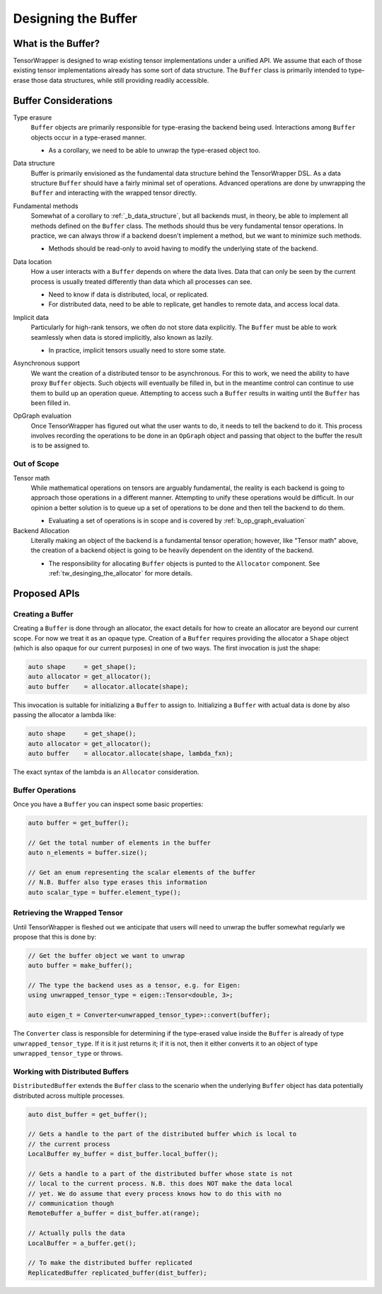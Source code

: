 .. _tw_designing_the_buffer:

####################
Designing the Buffer
####################

*******************
What is the Buffer?
*******************

TensorWrapper is designed to wrap existing tensor implementations under a
unified API. We assume that each of those existing tensor implementations
already has some sort of data structure. The ``Buffer`` class is primarily
intended to type-erase those data structures, while still providing readily
accessible.


*********************
Buffer Considerations
*********************


.. _b_type_erasure:

Type erasure
   ``Buffer`` objects are primarily responsible for type-erasing the backend
   being used. Interactions among ``Buffer`` objects occur in a type-erased
   manner.

   - As a corollary, we need to be able to unwrap the type-erased object too.

.. _b_data_structure:

Data structure
   Buffer is primarily envisioned as the fundamental data structure behind the
   TensorWrapper DSL. As a data structure ``Buffer`` should have a fairly
   minimal set of operations. Advanced operations are done by unwrapping the
   ``Buffer`` and interacting with the wrapped tensor directly.

.. _b_fundamental_methods:

Fundamental methods
   Somewhat of a corollary to :ref:`_b_data_structure`, but all backends must,
   in theory, be able to implement all methods defined on the ``Buffer`` class.
   The methods should thus be very fundamental tensor operations. In practice,
   we can always throw if a backend doesn't implement a method, but we want to
   minimize such methods.

   - Methods should be read-only to avoid having to modify the underlying state
     of the backend.

.. _b_data_location:

Data location
   How a user interacts with a ``Buffer`` depends on where the data lives.
   Data that can only be seen by the current process is usually treated
   differently than data which all processes can see.

   - Need to know if data is distributed, local, or replicated.
   - For distributed data, need to be able to replicate, get handles to remote
     data, and access local data.

.. _b_implicit_data:

Implicit data
   Particularly for high-rank tensors, we often do not store data explicitly.
   The ``Buffer`` must be able to work seamlessly when data is stored
   implicitly, also known as lazily.

   - In practice, implicit tensors usually need to store some state.

.. _b_asynchronous_support:

Asynchronous support
   We want the creation of a distributed tensor to be asynchronous. For this
   to work, we need the ability to have proxy ``Buffer`` objects. Such objects
   will eventually be filled in, but in the meantime control can continue to
   use them to build up an operation queue. Attempting to access such a
   ``Buffer`` results in waiting until the ``Buffer`` has been filled in.

.. _b_op_graph_evaluation:

OpGraph evaluation
   Once TensorWrapper has figured out what the user wants to do, it needs to
   tell the backend to do it. This process involves recording the operations to
   be done in an ``OpGraph`` object and passing that object to the buffer the
   result is to be assigned to.

Out of Scope
============

Tensor math
   While mathematical operations on tensors are arguably fundamental, the
   reality is each backend is going to approach those operations in a different
   manner. Attempting to unify these operations would be difficult. In our
   opinion a better solution is to queue up a set of operations to be done and
   then tell the backend to do them.

   - Evaluating a set of operations is in scope and is covered by
     :ref:`b_op_graph_evaluation`

Backend Allocation
   Literally making an object of the backend is a fundamental tensor operation;
   however, like "Tensor math" above, the creation of a backend object is
   going to be heavily dependent on the identity of the backend.

   - The responsibility for allocating ``Buffer`` objects is punted to the
     ``Allocator`` component. See :ref:`tw_desinging_the_allocator` for
     more details.


*************
Proposed APIs
*************

Creating a Buffer
=================

Creating a ``Buffer`` is done through an allocator, the exact details for how
to create an allocator are beyond our current scope. For now we treat it as an
opaque type. Creation of a ``Buffer`` requires providing the allocator a
``Shape`` object (which is also opaque for our current purposes) in one of two
ways. The first invocation is just the shape:

.. code-block:: c++

   auto shape     = get_shape();
   auto allocator = get_allocator();
   auto buffer    = allocator.allocate(shape);

This invocation is suitable for initializing a ``Buffer`` to assign to.
Initializing a ``Buffer`` with actual data is done by also passing the allocator
a lambda like:

.. code-block:: c++

   auto shape     = get_shape();
   auto allocator = get_allocator();
   auto buffer    = allocator.allocate(shape, lambda_fxn);

The exact syntax of the lambda is an ``Allocator`` consideration.

Buffer Operations
=================

Once you have a ``Buffer`` you can inspect some basic properties:

.. code-block:: c++

   auto buffer = get_buffer();

   // Get the total number of elements in the buffer
   auto n_elements = buffer.size();

   // Get an enum representing the scalar elements of the buffer
   // N.B. Buffer also type erases this information
   auto scalar_type = buffer.element_type();


Retrieving the Wrapped Tensor
=============================

Until TensorWrapper is fleshed out we anticipate that users will need to
unwrap the buffer somewhat regularly we propose that this is done by:

.. code-block:: c++

   // Get the buffer object we want to unwrap
   auto buffer = make_buffer();

   // The type the backend uses as a tensor, e.g. for Eigen:
   using unwrapped_tensor_type = eigen::Tensor<double, 3>;

   auto eigen_t = Converter<unwrapped_tensor_type>::convert(buffer);

The ``Converter`` class is responsible for determining if the type-erased value
inside the ``Buffer`` is already of type ``unwrapped_tensor_type``. If it is
it just returns it; if it is not, then it either converts it to an object of
type ``unwrapped_tensor_type`` or throws.

Working with Distributed Buffers
================================

``DistributedBuffer`` extends the ``Buffer`` class to the scenario when the
underlying ``Buffer`` object has data potentially distributed across multiple
processes.

.. code-block:: c++

   auto dist_buffer = get_buffer();

   // Gets a handle to the part of the distributed buffer which is local to
   // the current process
   LocalBuffer my_buffer = dist_buffer.local_buffer();

   // Gets a handle to a part of the distributed buffer whose state is not
   // local to the current process. N.B. this does NOT make the data local
   // yet. We do assume that every process knows how to do this with no
   // communication though
   RemoteBuffer a_buffer = dist_buffer.at(range);

   // Actually pulls the data
   LocalBuffer = a_buffer.get();

   // To make the distributed buffer replicated
   ReplicatedBuffer replicated_buffer(dist_buffer);
